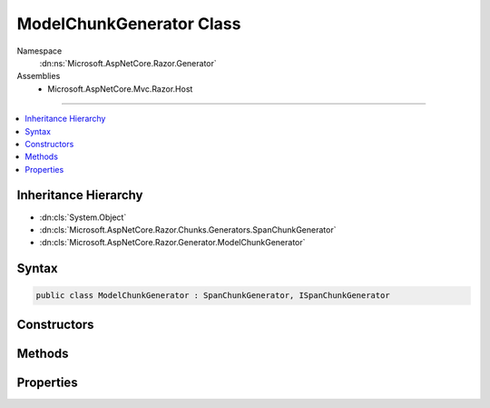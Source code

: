 

ModelChunkGenerator Class
=========================





Namespace
    :dn:ns:`Microsoft.AspNetCore.Razor.Generator`
Assemblies
    * Microsoft.AspNetCore.Mvc.Razor.Host

----

.. contents::
   :local:



Inheritance Hierarchy
---------------------


* :dn:cls:`System.Object`
* :dn:cls:`Microsoft.AspNetCore.Razor.Chunks.Generators.SpanChunkGenerator`
* :dn:cls:`Microsoft.AspNetCore.Razor.Generator.ModelChunkGenerator`








Syntax
------

.. code-block:: csharp

    public class ModelChunkGenerator : SpanChunkGenerator, ISpanChunkGenerator








.. dn:class:: Microsoft.AspNetCore.Razor.Generator.ModelChunkGenerator
    :hidden:

.. dn:class:: Microsoft.AspNetCore.Razor.Generator.ModelChunkGenerator

Constructors
------------

.. dn:class:: Microsoft.AspNetCore.Razor.Generator.ModelChunkGenerator
    :noindex:
    :hidden:

    
    .. dn:constructor:: Microsoft.AspNetCore.Razor.Generator.ModelChunkGenerator.ModelChunkGenerator(System.String)
    
        
    
        
        :type modelType: System.String
    
        
        .. code-block:: csharp
    
            public ModelChunkGenerator(string modelType)
    

Methods
-------

.. dn:class:: Microsoft.AspNetCore.Razor.Generator.ModelChunkGenerator
    :noindex:
    :hidden:

    
    .. dn:method:: Microsoft.AspNetCore.Razor.Generator.ModelChunkGenerator.Equals(System.Object)
    
        
    
        
        :type obj: System.Object
        :rtype: System.Boolean
    
        
        .. code-block:: csharp
    
            public override bool Equals(object obj)
    
    .. dn:method:: Microsoft.AspNetCore.Razor.Generator.ModelChunkGenerator.GenerateChunk(Microsoft.AspNetCore.Razor.Parser.SyntaxTree.Span, Microsoft.AspNetCore.Razor.Chunks.Generators.ChunkGeneratorContext)
    
        
    
        
        :type target: Microsoft.AspNetCore.Razor.Parser.SyntaxTree.Span
    
        
        :type context: Microsoft.AspNetCore.Razor.Chunks.Generators.ChunkGeneratorContext
    
        
        .. code-block:: csharp
    
            public override void GenerateChunk(Span target, ChunkGeneratorContext context)
    
    .. dn:method:: Microsoft.AspNetCore.Razor.Generator.ModelChunkGenerator.GetHashCode()
    
        
        :rtype: System.Int32
    
        
        .. code-block:: csharp
    
            public override int GetHashCode()
    
    .. dn:method:: Microsoft.AspNetCore.Razor.Generator.ModelChunkGenerator.ToString()
    
        
        :rtype: System.String
    
        
        .. code-block:: csharp
    
            public override string ToString()
    

Properties
----------

.. dn:class:: Microsoft.AspNetCore.Razor.Generator.ModelChunkGenerator
    :noindex:
    :hidden:

    
    .. dn:property:: Microsoft.AspNetCore.Razor.Generator.ModelChunkGenerator.ModelType
    
        
        :rtype: System.String
    
        
        .. code-block:: csharp
    
            public string ModelType { get; }
    

